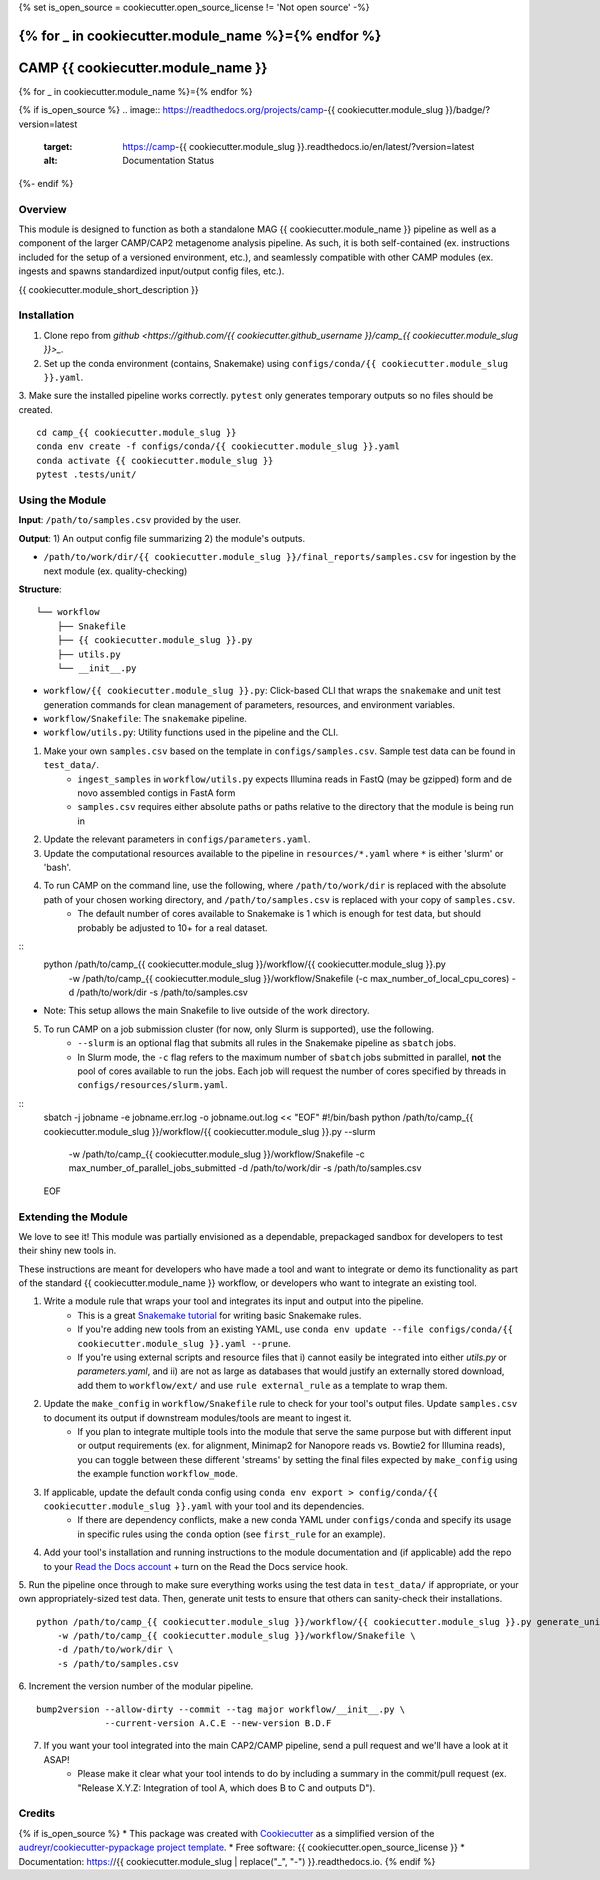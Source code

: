 {% set is_open_source = cookiecutter.open_source_license != 'Not open source' -%}

{% for _ in cookiecutter.module_name %}={% endfor %}
============
CAMP {{ cookiecutter.module_name }}
============
{% for _ in cookiecutter.module_name %}={% endfor %}

{% if is_open_source %}
.. image:: https://readthedocs.org/projects/camp-{{ cookiecutter.module_slug }}/badge/?version=latest
        :target: https://camp-{{ cookiecutter.module_slug }}.readthedocs.io/en/latest/?version=latest
        :alt: Documentation Status
{%- endif %}

.. image:: https://img.shields.io/badge/version-0.1.0-brightgreen


Overview
--------

This module is designed to function as both a standalone MAG {{ cookiecutter.module_name }} pipeline as well as a component of the larger CAMP/CAP2 metagenome analysis pipeline. As such, it is both self-contained (ex. instructions included for the setup of a versioned environment, etc.), and seamlessly compatible with other CAMP modules (ex. ingests and spawns standardized input/output config files, etc.). 

{{ cookiecutter.module_short_description }}

.. ..

 <!--- 
 Add longer description of your workflow's algorithmic contents 
 --->


Installation
------------

1. Clone repo from `github <https://github.com/{{ cookiecutter.github_username }}/camp_{{ cookiecutter.module_slug }}>_`. 

2. Set up the conda environment (contains, Snakemake) using ``configs/conda/{{ cookiecutter.module_slug }}.yaml``. 

3. Make sure the installed pipeline works correctly. ``pytest`` only generates temporary outputs so no files should be created.
::
    cd camp_{{ cookiecutter.module_slug }}
    conda env create -f configs/conda/{{ cookiecutter.module_slug }}.yaml
    conda activate {{ cookiecutter.module_slug }}
    pytest .tests/unit/

Using the Module
----------------

**Input**: ``/path/to/samples.csv`` provided by the user.

**Output**: 1) An output config file summarizing 2) the module's outputs. 

- ``/path/to/work/dir/{{ cookiecutter.module_slug }}/final_reports/samples.csv`` for ingestion by the next module (ex. quality-checking)
.. ..

 <!--- 
 Add description of your workflow's output files 
 --->

**Structure**:
::
    └── workflow
        ├── Snakefile
        ├── {{ cookiecutter.module_slug }}.py
        ├── utils.py
        └── __init__.py
- ``workflow/{{ cookiecutter.module_slug }}.py``: Click-based CLI that wraps the ``snakemake`` and unit test generation commands for clean management of parameters, resources, and environment variables.
- ``workflow/Snakefile``: The ``snakemake`` pipeline. 
- ``workflow/utils.py``: Utility functions used in the pipeline and the CLI.

1. Make your own ``samples.csv`` based on the template in ``configs/samples.csv``. Sample test data can be found in ``test_data/``. 
    * ``ingest_samples`` in ``workflow/utils.py`` expects Illumina reads in FastQ (may be gzipped) form and de novo assembled contigs in FastA form
    * ``samples.csv`` requires either absolute paths or paths relative to the directory that the module is being run in 

2. Update the relevant parameters in ``configs/parameters.yaml``.

3. Update the computational resources available to the pipeline in ``resources/*.yaml`` where ``*`` is either 'slurm' or 'bash'. 

4. To run CAMP on the command line, use the following, where ``/path/to/work/dir`` is replaced with the absolute path of your chosen working directory, and ``/path/to/samples.csv`` is replaced with your copy of ``samples.csv``. 
    * The default number of cores available to Snakemake is 1 which is enough for test data, but should probably be adjusted to 10+ for a real dataset.
::
    python /path/to/camp_{{ cookiecutter.module_slug }}/workflow/{{ cookiecutter.module_slug }}.py \
        -w /path/to/camp_{{ cookiecutter.module_slug }}/workflow/Snakefile \
        (-c max_number_of_local_cpu_cores) \
        -d /path/to/work/dir \
        -s /path/to/samples.csv
- Note: This setup allows the main Snakefile to live outside of the work directory.

5. To run CAMP on a job submission cluster (for now, only Slurm is supported), use the following.
    * ``--slurm`` is an optional flag that submits all rules in the Snakemake pipeline as ``sbatch`` jobs. 
    * In Slurm mode, the ``-c`` flag refers to the maximum number of ``sbatch`` jobs submitted in parallel, **not** the pool of cores available to run the jobs. Each job will request the number of cores specified by threads in ``configs/resources/slurm.yaml``.
::
    sbatch -j jobname -e jobname.err.log -o jobname.out.log << "EOF"
    #!/bin/bash
    python /path/to/camp_{{ cookiecutter.module_slug }}/workflow/{{ cookiecutter.module_slug }}.py --slurm \
        -w /path/to/camp_{{ cookiecutter.module_slug }}/workflow/Snakefile \
        -c max_number_of_parallel_jobs_submitted \
        -d /path/to/work/dir \
        -s /path/to/samples.csv
    EOF

Extending the Module
--------------------

We love to see it! This module was partially envisioned as a dependable, prepackaged sandbox for developers to test their shiny new tools in. 

These instructions are meant for developers who have made a tool and want to integrate or demo its functionality as part of the standard {{ cookiecutter.module_name }} workflow, or developers who want to integrate an existing tool. 

1. Write a module rule that wraps your tool and integrates its input and output into the pipeline. 
    * This is a great `Snakemake tutorial <https://bluegenes.github.io/hpc-snakemake-tips/>`_ for writing basic Snakemake rules.
    * If you're adding new tools from an existing YAML, use ``conda env update --file configs/conda/{{ cookiecutter.module_slug }}.yaml --prune``.
    * If you're using external scripts and resource files that i) cannot easily be integrated into either `utils.py` or `parameters.yaml`, and ii) are not as large as databases that would justify an externally stored download, add them to ``workflow/ext/`` and use ``rule external_rule`` as a template to wrap them. 
2. Update the ``make_config`` in ``workflow/Snakefile`` rule to check for your tool's output files. Update ``samples.csv`` to document its output if downstream modules/tools are meant to ingest it. 
    * If you plan to integrate multiple tools into the module that serve the same purpose but with different input or output requirements (ex. for alignment, Minimap2 for Nanopore reads vs. Bowtie2 for Illumina reads), you can toggle between these different 'streams' by setting the final files expected by ``make_config`` using the example function ``workflow_mode``.
3. If applicable, update the default conda config using ``conda env export > config/conda/{{ cookiecutter.module_slug }}.yaml`` with your tool and its dependencies. 
    - If there are dependency conflicts, make a new conda YAML under ``configs/conda`` and specify its usage in specific rules using the ``conda`` option (see ``first_rule`` for an example).
4. Add your tool's installation and running instructions to the module documentation and (if applicable) add the repo to your `Read the Docs account <https://readthedocs.org/>`_ + turn on the Read the Docs service hook.
5. Run the pipeline once through to make sure everything works using the test data in ``test_data/`` if appropriate, or your own appropriately-sized test data. Then, generate unit tests to ensure that others can sanity-check their installations.
::
    python /path/to/camp_{{ cookiecutter.module_slug }}/workflow/{{ cookiecutter.module_slug }}.py generate_unit_tests \
        -w /path/to/camp_{{ cookiecutter.module_slug }}/workflow/Snakefile \
        -d /path/to/work/dir \
        -s /path/to/samples.csv

6. Increment the version number of the modular pipeline.
::
    bump2version --allow-dirty --commit --tag major workflow/__init__.py \
                 --current-version A.C.E --new-version B.D.F

7. If you want your tool integrated into the main CAP2/CAMP pipeline, send a pull request and we'll have a look at it ASAP! 
    - Please make it clear what your tool intends to do by including a summary in the commit/pull request (ex. "Release X.Y.Z: Integration of tool A, which does B to C and outputs D").

.. ..

 <!--- 
 Bugs
 ----
 Put known ongoing problems here
 --->

Credits
-------

{% if is_open_source %} 
* This package was created with `Cookiecutter <https://github.com/cookiecutter/cookiecutter>`_ as a simplified version of the `audreyr/cookiecutter-pypackage project template <https://github.com/audreyr/cookiecutter-pypackage>`_.
* Free software: {{ cookiecutter.open_source_license }} 
* Documentation: https://{{ cookiecutter.module_slug | replace("_", "-") }}.readthedocs.io. 
{% endif %}


